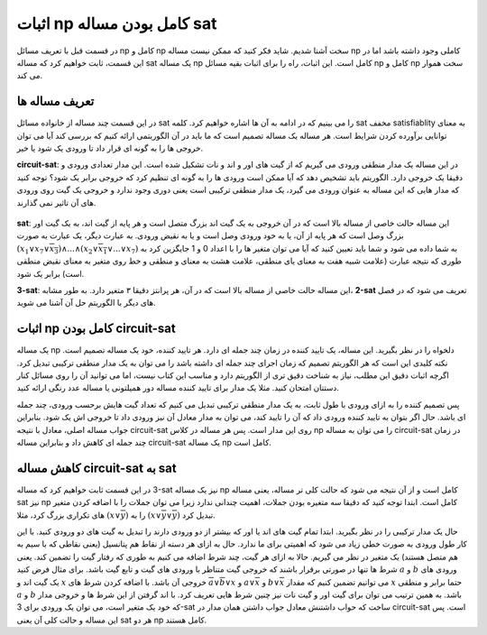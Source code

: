 اثبات np کامل بودن مساله sat
==============================

در قسمت قبل با تعریف مسائل
np کامل
و
np سخت
آشنا شدیم. شاید فکر کنید که ممکن نیست مساله
np کاملی
وجود داشته باشد اما در این قسمت، ثابت خواهیم کرد که مساله
sat
یک مساله
np کامل
است. این اثبات، راه را برای اثبات بقیه مسائل
np کامل
و
np سخت
هموار می کند.

تعریف مساله ها
----------------
در این قسمت چند مساله از خانواده مسائل
sat
را می بینیم که در ادامه به آن ها اشاره خواهیم کرد. کلمه
sat
مخفف
satisfiablity
به معنای توانایی برآورده کردن شرایط است. هر مساله یک مساله تصمیم است که ما باید
در آن الگوریتمی ارائه کنیم که بررسی کند آیا می توان خروجی ها را به گونه ای قرار داد
تا ورودی یک شود یا خیر.

**circuit-sat**:
در این مساله یک مدار منطقی ورودی می گیریم که از گیت های اور و اند و نات تشکیل شده است. این
مدار تعدادی ورودی و دقیقا یک خروجی دارد. الگوریتم باید تشخیص دهد که آیا ممکن است ورودی
ها را به گونه ای تنظیم کرد که خروجی برابر یک شود؟
توجه کنید که مدار هایی که این مساله به عنوان ورودی می گیرد، یک مدار منطقی ترکیبی است
یعنی دوری وجود ندارد و خروجی یک گیت روی ورودی های آن تاثیر نمی گذارند.

.. figure:: /_static/logic_circuit.png
   :width: 90%
   :align: center
   :alt: یک مدار منطقی

**sat**:
این مساله حالت خاصی از مساله بالا است که در آن خروجی به یک گیت اند بزرگ متصل است و
هر پایه از گیت اند، به یک گیت اور بزرگ وصل است که هر پایه از آن، یا به خود ورودی
وصل است و یا به نقیض ورودی. به عبارت دیگر، یک عبارت به صورت
:math:`(x_1 \lor x_7 \lor \overline{x_3}) \land ... \land (x_2 \lor \overline{x_1} \lor ... \lor x_7)`
به شما داده می شود و شما باید تعیین کنید که آیا می توان متغیر ها را با اعداد
0 و 1
جایگزین کرد به طوری که نتیجه
عبارت (علامت شبیه هفت به معنای
یای منطقی، علامت هشت به معنای و منطقی و
خط روی متغیر به معنای نقیض منطقی است) برابر یک شود.

**‪3-sat‬**:
این مساله حالت خاصی از مساله بالا است که در آن، هر پرانتز دقیقا ۳ متغیر دارد. به طور
مشابه،
**‪2-sat‬**
تعریف می شود که در فصل های دیگر با الگوریتم حل آن آشنا می شوید.


اثبات np کامل بودن circuit-sat
--------------------------------
یک مساله
np
دلخواه را در نظر بگیرید. این مساله، یک تایید کننده در زمان چند جمله ای دارد. هر
تایید کننده، خود یک مساله تصمیم است. نکته کلیدی این است که هر الگوریتم تصمیم که
زمان اجرای چند جمله ای داشته باشد را می توان به یک مدار منطقی ترکیبی تبدیل کرد. اگرچه
اثبات دقیق این مطلب، نیاز به شناخت دقیق تری از الگوریتم دارد و مناسب این کتاب نیست، اما
می توانید آن را روی مسائل کنار دستتان امتحان کنید. مثلا یک مدار برای تایید کننده مساله
دور همیلتونی یا مساله عدد رنگی ارائه کنید.

پس تصمیم کننده را به ازای ورودی با طول ثابت، به یک مدار منطقی ترکیبی تبدیل می کنیم
که تعداد گیت هایش برحسب ورودی، چند جمله ای باشد. حال اگر بتوان به تایید کننده
ورودی داد که آن را تایید کند، می توان به مدار معادل آن نیز ورودی داد تا خروجی اش
یک شود. بنابراین جواب مساله اصلی، معادل با نتیجه
circuit-sat
روی این مدار است. پس هر مساله در کلاس
np
را می توان به مساله
circuit-sat
در زمان چند جمله ای کاهش داد و بنابراین مساله
circuit-sat
یک مساله
np کامل
است.

کاهش مساله circuit-sat به sat
-------------------------------
در این قسمت ثابت خواهیم کرد که مساله
‪3-sat‬
نیز یک مساله
np کامل
است و از آن نتیجه می شود که حالت کلی تر مساله، یعنی مساله
sat
نیز
np کامل
است. ابتدا توجه کنید که دقیقا سه متغیره بودن جملات، اهمیت چندانی ندارد زیرا می توان
جملات را با اضافه کردن متغیر های تکراری بزرگ کرد، مثلا
:math:`(x \lor \overline{y})`
را به
:math:`(x \lor \overline{y} \lor \overline{y})`
تبدیل کرد.

حال یک مدار ترکیبی را در نظر بگیرید. ابتدا تمام گیت های اند یا اور که بیشتر از
دو ورودی دارند را تبدیل به گیت های دو ورودی کنید. با این کار طول ورودی به صورت
خطی زیاد می شود که اهمیتی برای ما ندارد. حال به ازای هر دسته از نقاط هم پتانسیل
(یعنی نقاطی که با سیم به هم متصل هستند)
یک متغیر در نظر می گیریم. حالا به ازای هر گیت، چند شرط اضافه می کنیم به طوری که
رفتار گیت را تضمین کند. یعنی شرط ها تنها در صورتی برقرار باشند که خروجی گیت
متناظر با ورودی های گیت و تابع گیت باشد. برای مثال فرض کنید
:math:`a`
و
:math:`b`
ورودی های یک گیت اند و
:math:`x`
خروجی آن باشد. با اضافه کردن شرط های
:math:`\overline{a} \lor \overline{b} \lor x`
و
:math:`a \lor \overline{x}`
و
:math:`b \lor \overline{x}`
می توانیم تضمین کنیم که مقدار
:math:`x`
حتما برابر و منطقی
:math:`a` و :math:`b`
باشد. به همین ترتیب می توان برای گیت اور و گیت نات نیز چنین شرط هایی تعریف
کرد. با اند گرفتن از این شرط ها و خروجی مدار که خود یک متغیر است، می توان یک ورودی برای
3-sat
ساخت که حواب داشتنش معادل جواب داشتن همان مدار در
circuit-sat
است. پس این مساله و حالت کلی آن یعنی
sat
هر دو
np کامل
هستند.
